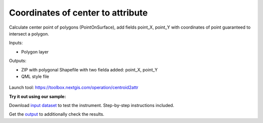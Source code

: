 Coordinates of center to attribute
==================================

Calculate center point of polygons (PointOnSurface), add fields point_X, point_Y with coordinates of point guaranteed to intersect a polygon.

Inputs:

* Polygon layer

Outputs:

* ZIP with polygonal Shapefile with two fielda added: point_X, point_Y 
* QML style file

.. figure:: _static/point_on_surface.png
   :align: center
   :width: 16cm
   
   
.. figure:: _static/point_on_surface_attributes.png
   :align: center
   :width: 16cm
   

Launch tool: https://toolbox.nextgis.com/operation/centroid2attr

**Try it out using our sample:**

Download `input dataset <https://nextgis.ru/data/toolbox/centroid2attr/centroid2attr_inputs.zip>`_ to test the instrument. Step-by-step instructions included.

Get the `output <https://nextgis.ru/data/toolbox/centroid2attr/centroid2attr_outputs.zip>`_ to additionally check the results.
